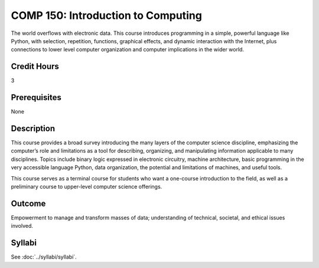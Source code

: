 ﻿.. index::
    Introduction to Computing
    Introduction
    Computing
    COMP 150

COMP 150: Introduction to Computing
===================================

The world overflows with electronic data.  This course introduces programming in a simple, powerful language like Python, with selection, repetition, functions, graphical effects, and dynamic interaction with the Internet, plus connections to lower level computer organization and computer implications in the wider world.

Credit Hours
-----------------------

3

Prerequisites
------------------------------

None

Description
--------------------

This course provides a broad survey introducing the many layers of the computer science discipline, emphasizing the computer’s role and limitations as a tool for describing, organizing, and manipulating information applicable to many disciplines. Topics include binary logic expressed in electronic circuitry, machine architecture, basic programming in the very accessible language Python, data organization, the potential and limitations of machines, and useful tools.

This course serves as a terminal course for students who want a one-course introduction to the field, as well as a preliminary course to upper-level computer science offerings.

Outcome
----------------------

Empowerment to manage and transform masses of data; understanding of technical, societal, and ethical issues involved.

Syllabi
----------------------

See :doc:`../syllabi/syllabi`.
